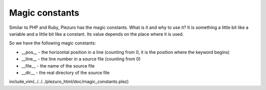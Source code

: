 Magic constants
================

Similar to PHP and Ruby, Plezuro has the magic constants. What is it and
why to use it? It is something a little bit like a variable and a little bit
like a constant. Its value depends on the place where it is used.

So we have the following magic constants:

* __pos__ - the horizontal position in a line (counting from 0, it is the position
  where the keyword begins)

* __line__ - the line number in a source file (counting from 0)

* __file__ - the name of the source file

* __dir__ - the real directory of the source file

include_vim(../../../plezuro_html/doc/magic_constants.plez)
